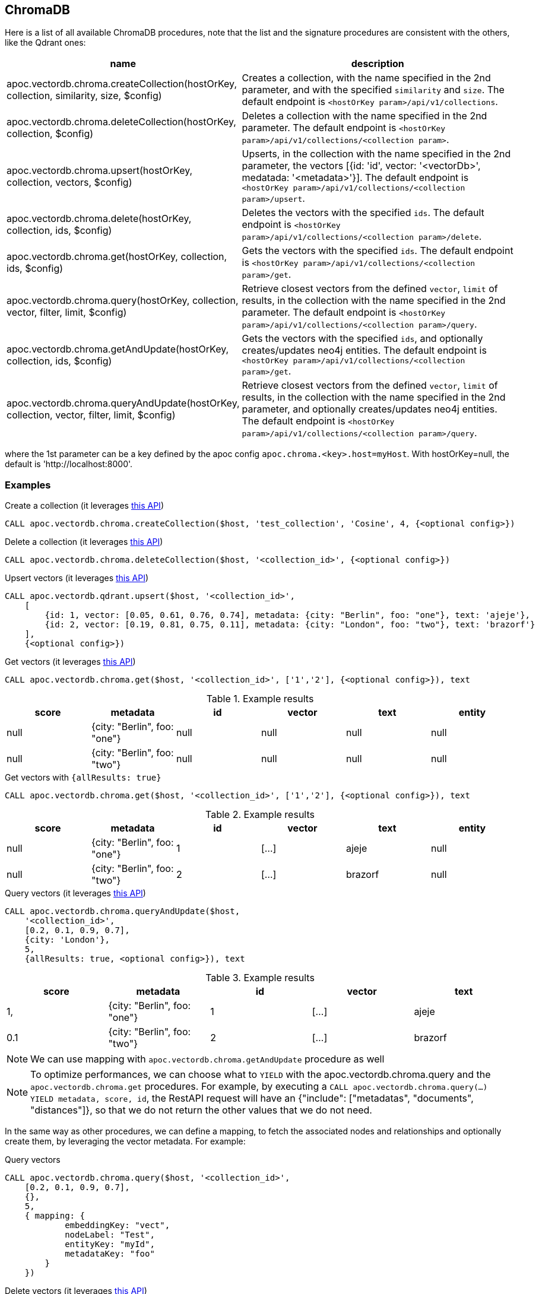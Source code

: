 
== ChromaDB

Here is a list of all available ChromaDB procedures,
note that the list and the signature procedures are consistent with the others, like the Qdrant ones:

[opts=header, cols="1, 3"]
|===
| name | description
| apoc.vectordb.chroma.createCollection(hostOrKey, collection, similarity, size, $config) |
    Creates a collection, with the name specified in the 2nd parameter, and with the specified `similarity` and `size`.
    The default endpoint is `<hostOrKey param>/api/v1/collections`.
| apoc.vectordb.chroma.deleteCollection(hostOrKey, collection, $config) | 
    Deletes a collection with the name specified in the 2nd parameter.
    The default endpoint is `<hostOrKey param>/api/v1/collections/<collection param>`.
| apoc.vectordb.chroma.upsert(hostOrKey, collection, vectors, $config) | 
    Upserts, in the collection with the name specified in the 2nd parameter, the vectors [{id: 'id', vector: '<vectorDb>', medatada: '<metadata>'}].
    The default endpoint is `<hostOrKey param>/api/v1/collections/<collection param>/upsert`.
| apoc.vectordb.chroma.delete(hostOrKey, collection, ids, $config) | 
    Deletes the vectors with the specified `ids`.
    The default endpoint is `<hostOrKey param>/api/v1/collections/<collection param>/delete`.
| apoc.vectordb.chroma.get(hostOrKey, collection, ids, $config) | 
    Gets the vectors with the specified `ids`.
    The default endpoint is `<hostOrKey param>/api/v1/collections/<collection param>/get`.
| apoc.vectordb.chroma.query(hostOrKey, collection, vector, filter, limit, $config) | 
    Retrieve closest vectors from the defined `vector`, `limit` of results, in the collection with the name specified in the 2nd parameter.
    The default endpoint is `<hostOrKey param>/api/v1/collections/<collection param>/query`.
| apoc.vectordb.chroma.getAndUpdate(hostOrKey, collection, ids, $config) | 
    Gets the vectors with the specified `ids`, and optionally creates/updates neo4j entities.
    The default endpoint is `<hostOrKey param>/api/v1/collections/<collection param>/get`.
| apoc.vectordb.chroma.queryAndUpdate(hostOrKey, collection, vector, filter, limit, $config) | 
    Retrieve closest vectors from the defined `vector`, `limit` of results, in the collection with the name specified in the 2nd parameter, and optionally creates/updates neo4j entities.
    The default endpoint is `<hostOrKey param>/api/v1/collections/<collection param>/query`.
|===

where the 1st parameter can be a key defined by the apoc config `apoc.chroma.<key>.host=myHost`.
With hostOrKey=null, the default is 'http://localhost:8000'.

=== Examples

.Create a collection (it leverages https://docs.trychroma.com/usage-guide#creating-inspecting-and-deleting-collections[this API])
[source,cypher]
----
CALL apoc.vectordb.chroma.createCollection($host, 'test_collection', 'Cosine', 4, {<optional config>})
----


.Delete a collection (it leverages https://docs.trychroma.com/usage-guide#creating-inspecting-and-deleting-collections[this API])
[source,cypher]
----
CALL apoc.vectordb.chroma.deleteCollection($host, '<collection_id>', {<optional config>})
----


.Upsert vectors (it leverages https://docs.trychroma.com/usage-guide#adding-data-to-a-collection[this API])
[source,cypher]
----
CALL apoc.vectordb.qdrant.upsert($host, '<collection_id>',
    [
        {id: 1, vector: [0.05, 0.61, 0.76, 0.74], metadata: {city: "Berlin", foo: "one"}, text: 'ajeje'},
        {id: 2, vector: [0.19, 0.81, 0.75, 0.11], metadata: {city: "London", foo: "two"}, text: 'brazorf'}
    ],
    {<optional config>})
----


.Get vectors (it leverages https://docs.trychroma.com/usage-guide#querying-a-collection[this API])
[source,cypher]
----
CALL apoc.vectordb.chroma.get($host, '<collection_id>', ['1','2'], {<optional config>}), text
----


.Example results
[opts="header"]
|===
| score | metadata | id | vector | text | entity
| null | {city: "Berlin", foo: "one"} | null | null | null | null
| null | {city: "Berlin", foo: "two"} | null | null | null | null
| ...
|===


.Get vectors with `{allResults: true}`
[source,cypher]
----
CALL apoc.vectordb.chroma.get($host, '<collection_id>', ['1','2'], {<optional config>}), text
----


.Example results
[opts="header"]
|===
| score | metadata | id | vector | text | entity
| null | {city: "Berlin", foo: "one"} | 1 | [...] | ajeje | null
| null | {city: "Berlin", foo: "two"} | 2 | [...] | brazorf | null
| ...
|===


.Query vectors (it leverages https://docs.trychroma.com/usage-guide#querying-a-collection[this API])
[source,cypher]
----
CALL apoc.vectordb.chroma.queryAndUpdate($host, 
    '<collection_id>', 
    [0.2, 0.1, 0.9, 0.7], 
    {city: 'London'}, 
    5, 
    {allResults: true, <optional config>}), text
----


.Example results
[opts="header"]
|===
| score | metadata | id | vector | text
| 1, | {city: "Berlin", foo: "one"} | 1 | [...] | ajeje
| 0.1 | {city: "Berlin", foo: "two"} | 2 | [...] | brazorf
| ...
|===

[NOTE]
====
We can use mapping with `apoc.vectordb.chroma.getAndUpdate` procedure as well
====

[NOTE]
====
To optimize performances, we can choose what to `YIELD` with the apoc.vectordb.chroma.query and the `apoc.vectordb.chroma.get` procedures.
For example, by executing a `CALL apoc.vectordb.chroma.query(...) YIELD metadata, score, id`, the RestAPI request will have an {"include": ["metadatas", "documents", "distances"]},
so that we do not return the other values that we do not need.
====


In the same way as other procedures, we can define a mapping, to fetch the associated nodes and relationships and optionally create them,
by leveraging the vector metadata. For example:

.Query vectors
[source,cypher]
----
CALL apoc.vectordb.chroma.query($host, '<collection_id>',
    [0.2, 0.1, 0.9, 0.7],
    {},
    5, 
    { mapping: {
            embeddingKey: "vect", 
            nodeLabel: "Test", 
            entityKey: "myId", 
            metadataKey: "foo" 
        }
    })
----



.Delete vectors (it leverages https://docs.trychroma.com/usage-guide#deleting-data-from-a-collection[this API])
[source,cypher]
----
CALL apoc.vectordb.chroma.delete($host, '<collection_id>', [1,2], {<optional config>})
----

